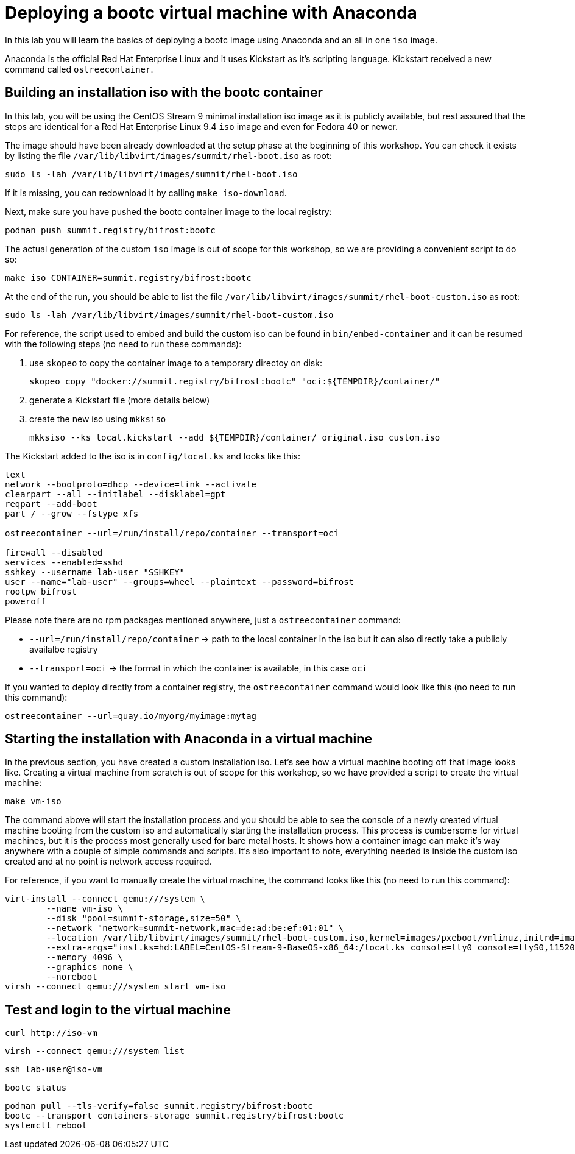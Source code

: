 = Deploying a bootc virtual machine with Anaconda

In this lab you will learn the basics of deploying a bootc image using Anaconda and an
all in one `iso` image.

Anaconda is the official Red Hat Enterprise Linux and it uses Kickstart as it's scripting language. Kickstart
received a new command called `ostreecontainer`.

[#build]
== Building an installation iso with the bootc container

In this lab, you will be using the CentOS Stream 9 minimal installation iso image
as it is publicly available, but rest assured that the steps are identical for a Red Hat Enterprise Linux 9.4 `iso` image
and even for Fedora 40 or newer.

The image should have been already downloaded at the setup phase at the beginning of this workshop. You can check it exists
by listing the file `/var/lib/libvirt/images/summit/rhel-boot.iso` as root:

[source,bash]
----
sudo ls -lah /var/lib/libvirt/images/summit/rhel-boot.iso
----

If it is missing, you can redownload it by calling `make iso-download`.

Next, make sure you have pushed the bootc container image to the local registry:

----
podman push summit.registry/bifrost:bootc
----

The actual generation of the custom `iso` image is out of scope for this workshop, so we are providing a convenient script to do so:

[source,bash]
----
make iso CONTAINER=summit.registry/bifrost:bootc
----

At the end of the run, you should be able to list the file `/var/lib/libvirt/images/summit/rhel-boot-custom.iso` as root:

----
sudo ls -lah /var/lib/libvirt/images/summit/rhel-boot-custom.iso
----

For reference, the script used to embed and build the custom iso can be found in `bin/embed-container` and it can
be resumed with the following steps (no need to run these commands):

  1. use `skopeo` to copy the container image to a temporary directoy on disk:

+
----
skopeo copy "docker://summit.registry/bifrost:bootc" "oci:${TEMPDIR}/container/"
----

  2. generate a Kickstart file (more details below)
  3. create the new iso using `mkksiso`

+
----
mkksiso --ks local.kickstart --add ${TEMPDIR}/container/ original.iso custom.iso
----

The Kickstart added to the iso is in `config/local.ks` and looks like this:

----
text
network --bootproto=dhcp --device=link --activate
clearpart --all --initlabel --disklabel=gpt
reqpart --add-boot
part / --grow --fstype xfs

ostreecontainer --url=/run/install/repo/container --transport=oci

firewall --disabled
services --enabled=sshd
sshkey --username lab-user "SSHKEY"
user --name="lab-user" --groups=wheel --plaintext --password=bifrost
rootpw bifrost
poweroff
----

Please note there are no rpm packages mentioned anywhere, just a `ostreecontainer` command:

  * `--url=/run/install/repo/container` -> path to the local container in the iso but it can also directly take a publicly availalbe registry
  * `--transport=oci` -> the format in which the container is available, in this case `oci`

If you wanted to deploy directly from a container registry, the `ostreecontainer` command would look like this (no need to run this command):

----
ostreecontainer --url=quay.io/myorg/myimage:mytag
----

[#run]
== Starting the installation with Anaconda in a virtual machine

In the previous section, you have created a custom installation iso. Let's see how a virtual machine booting off that image looks like. Creating
a virtual machine from scratch is out of scope for this workshop, so we have provided a script to create the virtual machine:

----
make vm-iso
----

The command above will start the installation process and you should be able to see the console of a newly created virtual machine
booting from the custom iso and automatically starting the installation process. This process is cumbersome for virtual machines, 
but it is the process most generally used for bare metal hosts. It shows how a container image can make it's way anywhere with a 
couple of simple commands and scripts. It's also important to note, everything needed is inside the custom iso created and at no
point is network access required.

For reference, if you want to manually create the virtual machine, the command looks like this (no need to run this command):

----
virt-install --connect qemu:///system \
        --name vm-iso \
        --disk "pool=summit-storage,size=50" \
        --network "network=summit-network,mac=de:ad:be:ef:01:01" \
        --location /var/lib/libvirt/images/summit/rhel-boot-custom.iso,kernel=images/pxeboot/vmlinuz,initrd=images/pxeboot/initrd.img \
        --extra-args="inst.ks=hd:LABEL=CentOS-Stream-9-BaseOS-x86_64:/local.ks console=tty0 console=ttyS0,115200n8" \
        --memory 4096 \
        --graphics none \
        --noreboot
virsh --connect qemu:///system start vm-iso
----

[#test]
== Test and login to the virtual machine

----
curl http://iso-vm
----

----
virsh --connect qemu:///system list
----

----
ssh lab-user@iso-vm
----

----
bootc status
----

----
podman pull --tls-verify=false summit.registry/bifrost:bootc
bootc --transport containers-storage summit.registry/bifrost:bootc
systemctl reboot
----
